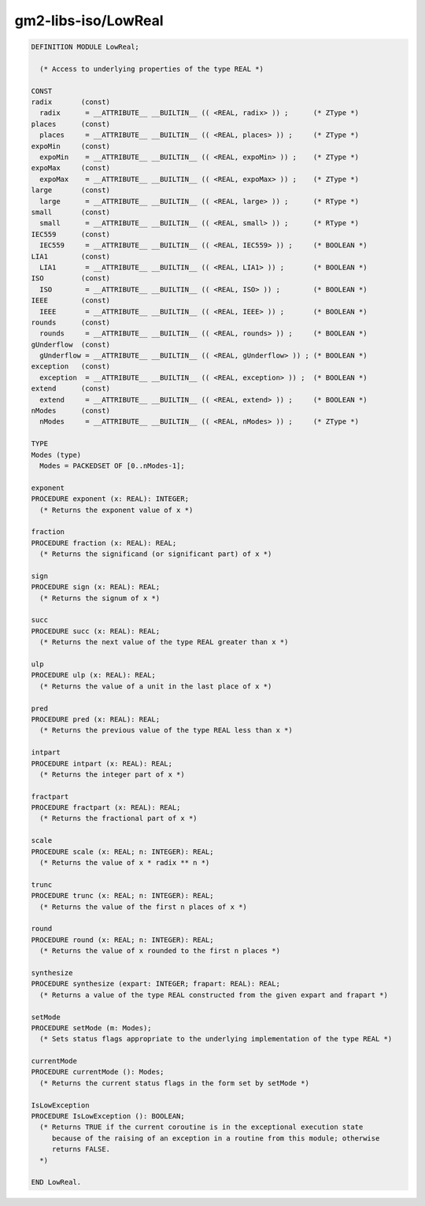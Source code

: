 .. _gm2-libs-iso-lowreal:

gm2-libs-iso/LowReal
^^^^^^^^^^^^^^^^^^^^

.. code-block:: modula2

  DEFINITION MODULE LowReal;

    (* Access to underlying properties of the type REAL *)

  CONST
  radix       (const)
    radix      = __ATTRIBUTE__ __BUILTIN__ (( <REAL, radix> )) ;      (* ZType *)
  places      (const)
    places     = __ATTRIBUTE__ __BUILTIN__ (( <REAL, places> )) ;     (* ZType *)
  expoMin     (const)
    expoMin    = __ATTRIBUTE__ __BUILTIN__ (( <REAL, expoMin> )) ;    (* ZType *)
  expoMax     (const)
    expoMax    = __ATTRIBUTE__ __BUILTIN__ (( <REAL, expoMax> )) ;    (* ZType *)
  large       (const)
    large      = __ATTRIBUTE__ __BUILTIN__ (( <REAL, large> )) ;      (* RType *)
  small       (const)
    small      = __ATTRIBUTE__ __BUILTIN__ (( <REAL, small> )) ;      (* RType *)
  IEC559      (const)
    IEC559     = __ATTRIBUTE__ __BUILTIN__ (( <REAL, IEC559> )) ;     (* BOOLEAN *)
  LIA1        (const)
    LIA1       = __ATTRIBUTE__ __BUILTIN__ (( <REAL, LIA1> )) ;       (* BOOLEAN *)
  ISO         (const)
    ISO        = __ATTRIBUTE__ __BUILTIN__ (( <REAL, ISO> )) ;        (* BOOLEAN *)
  IEEE        (const)
    IEEE       = __ATTRIBUTE__ __BUILTIN__ (( <REAL, IEEE> )) ;       (* BOOLEAN *)
  rounds      (const)
    rounds     = __ATTRIBUTE__ __BUILTIN__ (( <REAL, rounds> )) ;     (* BOOLEAN *)
  gUnderflow  (const)
    gUnderflow = __ATTRIBUTE__ __BUILTIN__ (( <REAL, gUnderflow> )) ; (* BOOLEAN *)
  exception   (const)
    exception  = __ATTRIBUTE__ __BUILTIN__ (( <REAL, exception> )) ;  (* BOOLEAN *)
  extend      (const)
    extend     = __ATTRIBUTE__ __BUILTIN__ (( <REAL, extend> )) ;     (* BOOLEAN *)
  nModes      (const)
    nModes     = __ATTRIBUTE__ __BUILTIN__ (( <REAL, nModes> )) ;     (* ZType *)

  TYPE
  Modes (type)
    Modes = PACKEDSET OF [0..nModes-1];

  exponent
  PROCEDURE exponent (x: REAL): INTEGER;
    (* Returns the exponent value of x *)

  fraction
  PROCEDURE fraction (x: REAL): REAL;
    (* Returns the significand (or significant part) of x *)

  sign
  PROCEDURE sign (x: REAL): REAL;
    (* Returns the signum of x *)

  succ
  PROCEDURE succ (x: REAL): REAL;
    (* Returns the next value of the type REAL greater than x *)

  ulp
  PROCEDURE ulp (x: REAL): REAL;
    (* Returns the value of a unit in the last place of x *)

  pred
  PROCEDURE pred (x: REAL): REAL;
    (* Returns the previous value of the type REAL less than x *)

  intpart
  PROCEDURE intpart (x: REAL): REAL;
    (* Returns the integer part of x *)

  fractpart
  PROCEDURE fractpart (x: REAL): REAL;
    (* Returns the fractional part of x *)

  scale
  PROCEDURE scale (x: REAL; n: INTEGER): REAL;
    (* Returns the value of x * radix ** n *)

  trunc
  PROCEDURE trunc (x: REAL; n: INTEGER): REAL;
    (* Returns the value of the first n places of x *)

  round
  PROCEDURE round (x: REAL; n: INTEGER): REAL;
    (* Returns the value of x rounded to the first n places *)

  synthesize
  PROCEDURE synthesize (expart: INTEGER; frapart: REAL): REAL;
    (* Returns a value of the type REAL constructed from the given expart and frapart *)

  setMode
  PROCEDURE setMode (m: Modes);
    (* Sets status flags appropriate to the underlying implementation of the type REAL *)

  currentMode
  PROCEDURE currentMode (): Modes;
    (* Returns the current status flags in the form set by setMode *)

  IsLowException
  PROCEDURE IsLowException (): BOOLEAN;
    (* Returns TRUE if the current coroutine is in the exceptional execution state
       because of the raising of an exception in a routine from this module; otherwise
       returns FALSE.
    *)

  END LowReal.

